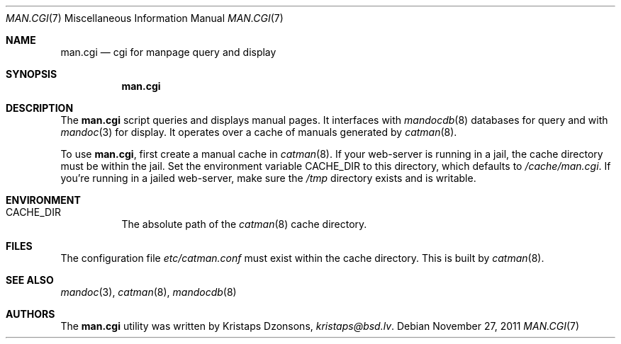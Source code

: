 .Dd $Mdocdate: November 27 2011 $
.Dt MAN.CGI 7
.Os
.Sh NAME
.Nm man.cgi
.Nd cgi for manpage query and display
.Sh SYNOPSIS
.Nm
.Sh DESCRIPTION
The
.Nm
script queries and displays manual pages.
It interfaces with
.Xr mandocdb 8
databases for query and with
.Xr mandoc 3
for display.
It operates over a cache of manuals generated by
.Xr catman 8 .
.Pp
To use
.Nm ,
first create a manual cache in
.Xr catman 8 .
If your web-server is running in a jail, the cache directory must be
within the jail.
Set the environment variable
.Ev CACHE_DIR
to this directory, which defaults to
.Pa /cache/man.cgi .
If you're running in a jailed web-server, make sure the
.Pa /tmp
directory exists and is writable.
.Sh ENVIRONMENT
.Bl -tag -width Ds
.It Er CACHE_DIR
The absolute path of the
.Xr catman 8
cache directory.
.El
.Sh FILES
The configuration file
.Pa etc/catman.conf
must exist within the cache directory.
This is built by
.Xr catman 8 .
.Sh SEE ALSO
.Xr mandoc 3 ,
.Xr catman 8 ,
.Xr mandocdb 8
.Sh AUTHORS
The
.Nm
utility was written by
.An Kristaps Dzonsons ,
.Mt kristaps@bsd.lv .
